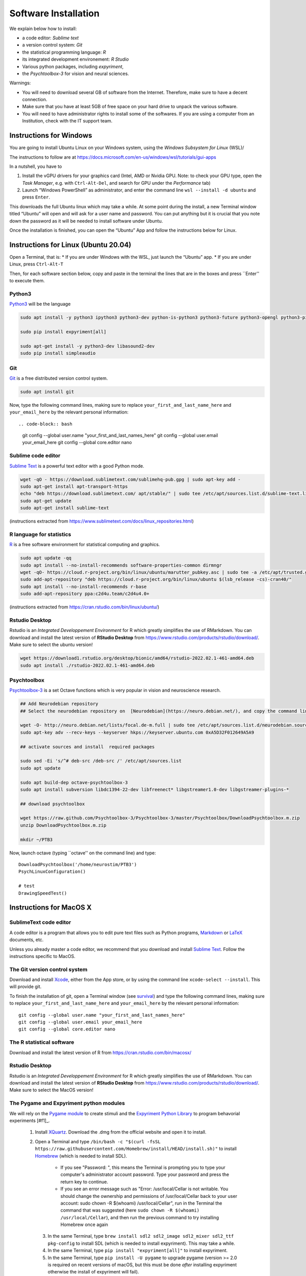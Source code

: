 .. _install:

*********************
Software Installation
*********************

We explain below how to install:

- a code editor: *Sublime text*
- a version control system: *Git*
- the statistical programming language: *R*
- its integrated development environement: *R Studio*
- Various python packages, including *expyriment*,
- the *Psychtoolbox-3* for vision and neural sciences. 

Warnings:

-  You will need to download several GB of software from the Internet.
   Therefore, make sure to have a decent connection.
-  Make sure that you have at least 5GB of free space on your hard drive
   to unpack the various software.
-  You will need to have administrator rights to install some of the
   softwares. If you are using a computer from an Institution, check with the IT support team.



Instructions for Windows
------------------------

You are going to install Ubuntu Linux on your Windows system, using the *Windows Subsystem for Linux* (WSL)/

The instructions to follow are at https://docs.microsoft.com/en-us/windows/wsl/tutorials/gui-apps

In a nutshell, you have to

#. Install the vGPU drivers for your graphics card (Intel, AMD or Nvidia GPU. Note: to check your GPU type, open the *Task Manager*, e.g. with ``Ctrl-Alt-Del``, and search for GPU under the *Performance* tab)  
#. Launch “Windows PowerShell” as administrator, and enter the command line ``wsl --install -d ubuntu`` and press ``Enter``.

This downloads the full Ubuntu linux which may take a while. At some point during the install, a new Terminal window titled “Ubuntu” will open and will ask for a user name and password. You can put anything but it is crucial that you note down the password as it will be needed to install software under Ubuntu.

Once the installation is finished, you can open the “Ubuntu” App and follow the instructions below for Linux.


Instructions for Linux (Ubuntu 20.04)
-------------------------------------

Open a Terminal, that is:
* If you are under Windows with the WSL, just launch the “Ubuntu” app.
* If you are under Linux, press ``Ctrl-Alt-T``

Then, for each software section below, copy and paste in the terminal the lines that are in the boxes and press ``Enter'' to execute them.

Python3
~~~~~~~

`Python3 <https://www.python.org/>`_ will be the language 

.. code-block:: bash

    sudo apt install -y python3 ipython3 python3-dev python-is-python3 python3-future python3-opengl python3-pip python3-ipython python3-pygame python3-numpy python3-matplotlib python3-skimage python3-pandas python3-scipy python3-imageio python3-ipython

    sudo pip install expyriment[all]

    sudo apt-get install -y python3-dev libasound2-dev
    sudo pip install simpleaudio

Git
~~~

`Git <https://git-scm.com/>`_ is a free distributed version control system.

.. code-block:: bash

   sudo apt install git

Now, type the following command lines, making sure to replace ``your_first_and_last_name_here``  and ``your_email_here`` by the relevant personal information::

.. code-block:: bash

  git config --global user.name "your_first_and_last_names_here" 
  git config --global user.email your_email_here 
  git config --global core.editor nano


Sublime code editor
~~~~~~~~~~~~~~~~~~~

`Sublime Text <https://www.sublimetext.com/>`_ is a powerful text editor with a good Python mode. 

.. code-block:: bash

  wget -qO - https://download.sublimetext.com/sublimehq-pub.gpg | sudo apt-key add -
  sudo apt-get install apt-transport-https
  echo "deb https://download.sublimetext.com/ apt/stable/" | sudo tee /etc/apt/sources.list.d/sublime-text.list
  sudo apt-get update
  sudo apt-get install sublime-text

(instructions extracted from https://www.sublimetext.com/docs/linux_repositories.html)

R language for statistics
~~~~~~~~~~~~~~~~~~~~~~~~~

`R <https://www.r-project.org/>`_ is a free software environment for statistical computing and graphics.

.. code-block:: bash

  sudo apt update -qq
  sudo apt install --no-install-recommends software-properties-common dirmngr
  wget -qO- https://cloud.r-project.org/bin/linux/ubuntu/marutter_pubkey.asc | sudo tee -a /etc/apt/trusted.gpg.d/cran_ubuntu_key.asc
  sudo add-apt-repository "deb https://cloud.r-project.org/bin/linux/ubuntu $(lsb_release -cs)-cran40/"
  sudo apt install --no-install-recommends r-base
  sudo add-apt-repository ppa:c2d4u.team/c2d4u4.0+

(instructions extracted from https://cran.rstudio.com/bin/linux/ubuntu/)

Rstudio Desktop
~~~~~~~~~~~~~~~

Rstudio is an *Integrated Developpement Environment* for R which greatly
simplifies the use of RMarkdown. You can download and install the
latest version of **RStudio Desktop** from https://www.rstudio.com/products/rstudio/download/.
Make sure to select the ubuntu version!

.. code-block:: bash

  wget https://download1.rstudio.org/desktop/bionic/amd64/rstudio-2022.02.1-461-amd64.deb
  sudo apt install ./rstudio-2022.02.1-461-amd64.deb


Psychtoolbox
~~~~~~~~~~~~

`Psychtoolbox-3 <http://psychtoolbox.org/>`_ is a set Octave functions which is very popular in vision and neuroscience research.


.. code-block:: bash

    ## Add Neurodebian repository 
    ## Select the neurodebian repository on  [Neurodebian](https://neuro.debian.net/), and copy the command lines, e.g.:

    wget -O- http://neuro.debian.net/lists/focal.de-m.full | sudo tee /etc/apt/sources.list.d/neurodebian.sources.list
    sudo apt-key adv --recv-keys --keyserver hkps://keyserver.ubuntu.com 0xA5D32F012649A5A9

    ## activate sources and install  required packages

    sudo sed -Ei 's/^# deb-src /deb-src /' /etc/apt/sources.list
    sudo apt update

    sudo apt build-dep octave-psychtoolbox-3
    sudo apt install subversion libdc1394-22-dev libfreenect* libgstreamer1.0-dev libgstreamer-plugins-*

    ## download psychtoolbox

    wget https://raw.github.com/Psychtoolbox-3/Psychtoolbox-3/master/Psychtoolbox/DownloadPsychtoolbox.m.zip
    unzip DownloadPsychtoolbox.m.zip 

    mkdir ~/PTB3

Now, launch octave (typing ``octave'' on the command line) and type::

      DownloadPsychtoolbox('/home/neurostim/PTB3')
      PsychLinuxConfiguration()

      # test 
      DrawingSpeedTest()


Instructions for MacOS X
------------------------


SublimeText code editor
~~~~~~~~~~~~~~~~~~~~~~~

A code editor is a program that allows you to edit pure text files such
as Python programs, `Markdown <https://daringfireball.net/projects/markdown/>`__  or `LaTeX <https://www.latex-project.org/>`__ documents, etc.

Unless you already master a code editor,  we recommend that you download and install `Sublime Text <https://www.sublimetext.com/>`__. Follow the instructions specific to MacOS.



The Git version control system
~~~~~~~~~~~~~~~~~~~~~~~~~~~~~~~


Download and install `Xcode <https://developer.apple.com/xcode/>`__, either from the App store, or by using the command line ``xcode-select --install``. This will provide git.


To finish the installation of git, open a Terminal window (see `survival`_) and type the following command lines, making sure to replace ``your_first_and_last_name_here``  and ``your_email_here`` by the relevant personal information::

    git config --global user.name "your_first_and_last_names_here" 
    git config --global user.email your_email_here 
    git config --global core.editor nano


The R statistical software
~~~~~~~~~~~~~~~~~~~~~~~~~~~

Download and install the latest version of R from https://cran.rstudio.com/bin/macosx/


Rstudio Desktop
~~~~~~~~~~~~~~~

Rstudio is an *Integrated Developpement Environment* for R which greatly
simplifies the use of RMarkdown. You can download and install the
latest version of **RStudio Desktop** from https://www.rstudio.com/products/rstudio/download/.
Make sure to select the MacOS version!



The Pygame and Expyriment python modules
~~~~~~~~~~~~~~~~~~~~~~~~~~~~~~~~~~~~~~~~~


We will rely on the `Pygame module <https://www.pygame.org>`__ to create stimuli and the `Expyriment Python Library <http://www.expyriment.org>`__  to program behavorial experiments [#f1]_.

 1. Install `XQuartz <https://www.xquartz.org/>`__. Download the .dmg from the official website and open it to install.

 2. Open a Terminal and type ``/bin/bash -c "$(curl -fsSL https://raw.githubusercontent.com/Homebrew/install/HEAD/install.sh)"`` to install `Homebrew <https://brew.sh/>`__ (which is needed to install SDL).

            - If you see "Password: ", this means the Terminal is prompting you to type your computer's administrator account password. Type your password and press the return key to continue.
            - If you see an error message such as "Error: /usr/local/Cellar is not writable. You should change the ownership and permissions of /usr/local/Cellar back to your user account: sudo chown -R $(whoami) /usr/local/Cellar", run in the Terminal the command that was suggested (here ``sudo chown -R $(whoami) /usr/local/Cellar``), and then run the previous command to try installing Homebrew once again

  3. In the same Terminal, type ``brew install sdl2 sdl2_image sdl2_mixer sdl2_ttf pkg-config`` to install SDL (which is needed to install expyriment). This may take a while.

  4. In the same Terminal, type ``pip install "expyriment[all]"`` to install expyriment.

  5. In the same Terminal, type ``pip install -U pygame`` to upgrade pygame (version >= 2.0 is required on recent versions of macOS, but this must be done *after* installing expyriment otherwise the install of expyriment will fail).


Check your installation
-----------------------


Download the course material
~~~~~~~~~~~~~~~~~~~~~~~~~~~~

Open a Terminal and enter the following command line: 

.. code-block:: bash

    git clone https://github.com/chrplr/PCBS.git

This should download all the course materials (python scripts, data files, ...) in a subfolder  ``PCBS`` inside your home directory (If a folder named ``PCBS`` already exists in the current working directory, git will stop and not download the content of the website. In that case, you must delete or move the existing PCBS folder before running the ``git clone`` command above).

You should be able to move inside the PCBS directory and list its content: 

.. code-block:: bash

    cd PCBS
    ls

If you get any error messages, check  `Navigating the file system <http://linuxcommand.sourceforge.net/lc3_lts0020.php>`_ to understand how to set the correct current working directory.

.. code-block:: bash

    cd games
    python human-guess-a-number.py          

This should play a guessing game with you.

.. image:: images/guess-number.png

Test pygame
~~~~~~~~~~~

.. code-block:: bash

   cd ~/PCBS/stimuli/visual-illusions/
   python kanizsa_triangle.py

This should open a window displaying the Kanizsa triangle.

.. image:: images/ktri.png

Test expyriment
~~~~~~~~~~~~~~~

.. code-block:: bash

   cd ~/PCBS/experiments/expyriment/parity_decision
   python parity_feedback.py

This should run an experiment where you have to judge the parity of digits.

.. class:: center

   **If everything works, you are done !**


Annexes
-------


Keep your local copy of the course material up to date
~~~~~~~~~~~~~~~~~~~~~~~~~~~~~~~~~~~~~~~~~~~~~~~~~~~~~~

The course materials are often updated. To make sure you have the latest version, you can synchronize your local copy with the github repository http://github.com/chrplr/PCBS, with the commands:

.. code-block:: bash

      cd ~/PCBS
      git pull

Notes:
- if the PCBS iis not in your home directory (``~``), you will need to use the appropriate path in the first cd command.
- do not manually modify or create new files in the ``PCBS`` folder.
If you do so, git will notice it and might prevent an automatic upgrade
and ask you to ‘resolve conflicts’. If you get such a message, the
simplest course of action, for beginners, is to delete the PCBS folder (or
move it if you wnat to keep a copy of your modifications) and reissue the
``git clone`` command above to reload the full folder.)




.. _survival:


Basic surviving skill: how to enter command lines in a Terminal
---------------------------------------------------------------

If you do not already have an open Terminal window, you need to open one:

Linux
   Launch ``Terminal`` from your application menu or use
   ``Ctrl-Alt-T`` (gnome, xfce) or ``Win+Return`` (i3).

MacOS
   Type ``terminal`` in the Spotlight search field.
   Alternatively, you can open a ``Finder`` window and select the
   ``Application`` folder, then the ``Utilities`` folder, then
   double-click on the ``Terminal`` icon..

Windows
   After installing the WSL, you just have to launch the “Ubuntu” App.


Inside the terminal, you interact with a program --- the `shell <http://linuxcommand.sourceforge.net/lc3_learning_the_shell.php>`_ --- that prints a prompt (typically a dollar sign) and shows a blinking cursor, expecting *you* to type a command and press the ``Return`` key. Then, it will (try to)  execute the command.

For the moment, you mostly need to know the following three commands:

-  ``ls``: list the content of the current working directory
-  ``pwd``: path of current working directory
-  ``cd``: change directory

Read about them in http://linuxcommand.sourceforge.net/lc3_lts0020.php

Here are some resources to learn more about how to control your computer from a terminal:

     - Learning the Shell  http://linuxcommand.org/lc3_learning_the_shell.php
     - OpenClassRoom : https://openclassrooms.com/en/courses/43538-reprenez-le-controle-a-laide-de-linux/37813-la-console-ca-se-mange


